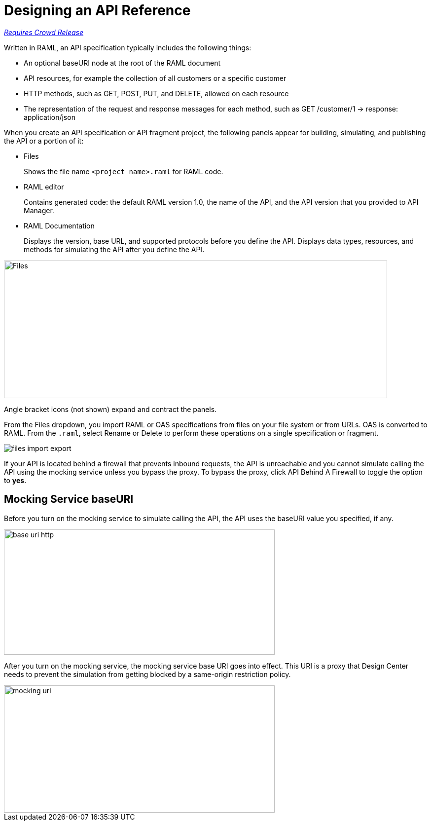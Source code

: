 = Designing an API Reference

link:/getting-started/api-lifecycle-overview#which-version[_Requires Crowd Release_]

Written in RAML, an API specification typically includes the following things:

* An optional baseURI node at the root of the RAML document

* API resources, for example the collection of all customers or a specific customer

* HTTP methods, such as GET, POST, PUT, and DELETE, allowed on each resource

* The representation of the request and response messages for each method, such as GET /customer/1 → response: application/json

When you create an API specification or API fragment project, the following panels appear for building, simulating, and publishing the API or a portion of it:

* Files
+
Shows the file name `<project name>.raml` for RAML code. 

* RAML editor
+
Contains generated code: the default RAML version 1.0, the name of the API, and the API version that you provided to API Manager.

* RAML Documentation 
+
Displays the version, base URL, and supported protocols before you define the API. Displays data types, resources, and methods for simulating the API after you define the API.  

image::designer-panels.png[Files, RAML Editor, RAML Documentation,height=279,width=777]

Angle bracket icons (not shown) expand and contract the panels. 

From the Files dropdown, you import RAML or OAS specifications from files on your file system or from URLs. OAS is converted to RAML. From the `.raml`, select Rename or Delete to perform these operations on a single specification or fragment.

image::designer-files-dropdown.png[files import export]

If your API is located behind a firewall that prevents inbound requests, the API is unreachable and you cannot simulate calling the API using the mocking service unless you bypass the proxy. To bypass the proxy, click API Behind A Firewall to toggle the option to *yes*. 

== Mocking Service baseURI

Before you turn on the mocking service to simulate calling the API, the API uses the baseURI value you specified, if any.

image:baseuri-no-mocking.png[base uri http, height=254,width=549]

After you turn on the mocking service, the mocking service base URI goes into effect. This URI is a proxy that Design Center needs to prevent the simulation from getting blocked by a same-origin restriction policy.

image::baseuri-mocking.png[mocking uri,height=258,width=549]







